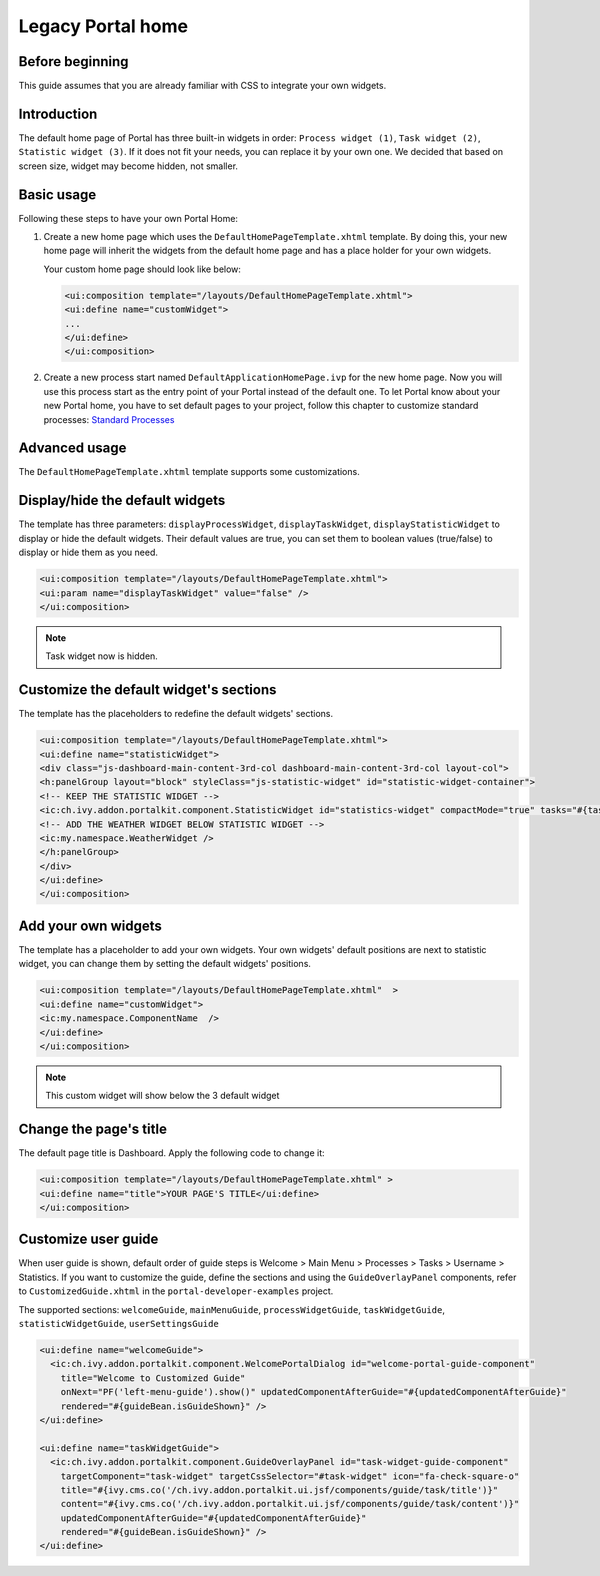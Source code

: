 .. _customization-portal-home:

Legacy Portal home
==================

.. _customization-portal-home-before-beginning:

Before beginning
----------------

This guide assumes that you are already familiar with CSS to integrate
your own widgets.

.. _customization-portal-home-introduction:

Introduction
------------

The default home page of Portal has three built-in widgets in order:
``Process widget (1)``, ``Task widget (2)``, ``Statistic widget (3)``. If it does
not fit your needs, you can replace it by your own one. We decided that
based on screen size, widget may become hidden, not smaller.

|home-page-template|

.. _customization-portal-home-basic-usage:

Basic usage
-----------

Following these steps to have your own Portal Home:

#. Create a new home page which uses the
   ``DefaultHomePageTemplate.xhtml`` template. By doing this, your new
   home page will inherit the widgets from the default home page and has
   a place holder for your own widgets.

   Your custom home page should look like below:

   .. code-block:: html
   
      <ui:composition template="/layouts/DefaultHomePageTemplate.xhtml">
      <ui:define name="customWidget">
      ...
      </ui:define>
      </ui:composition>

#. Create a new process start named ``DefaultApplicationHomePage.ivp`` for the new
   home page. Now you will use this process start as the entry point of
   your Portal instead of the default one. To let Portal know about
   your new Portal home, you have to set default pages to your project, follow this chapter to customize standard processes:
   `Standard Processes <https://developer.axonivy.com/doc/9.3.0/designer-guide/user-interface/standard-processes/index.html>`_      


.. _customization-portal-home-advanced-usage:

Advanced usage
--------------

The ``DefaultHomePageTemplate.xhtml`` template supports some
customizations.

.. _customization-portal-home-advanced-usage-display-hide-the-default-widgets:

Display/hide the default widgets
--------------------------------

The template has three parameters: ``displayProcessWidget``,
``displayTaskWidget``, ``displayStatisticWidget`` to display or hide the
default widgets. Their default values are true, you can set them to
boolean values (true/false) to display or hide them as you need.

.. code-block:: html

      <ui:composition template="/layouts/DefaultHomePageTemplate.xhtml">
      <ui:param name="displayTaskWidget" value="false" />
      </ui:composition>
..

.. note:: Task widget now is hidden.


.. _customization-portal-home-advanced-usage-customize-the-default-widget-sections:

Customize the default widget's sections
---------------------------------------

The template has the placeholders to redefine the default widgets'
sections.

.. code-block:: html

   <ui:composition template="/layouts/DefaultHomePageTemplate.xhtml">
   <ui:define name="statisticWidget">
   <div class="js-dashboard-main-content-3rd-col dashboard-main-content-3rd-col layout-col">
   <h:panelGroup layout="block" styleClass="js-statistic-widget" id="statistic-widget-container">
   <!-- KEEP THE STATISTIC WIDGET -->
   <ic:ch.ivy.addon.portalkit.component.StatisticWidget id="statistics-widget" compactMode="true" tasks="#{tasks}"> 
   <!-- ADD THE WEATHER WIDGET BELOW STATISTIC WIDGET -->
   <ic:my.namespace.WeatherWidget />
   </h:panelGroup>
   </div>
   </ui:define>
   </ui:composition>

.. _customization-portal-home-advanced-usage-add-your-own-widgets:

Add your own widgets
--------------------

The template has a placeholder to add your own widgets. Your own
widgets' default positions are next to statistic widget, you can change
them by setting the default widgets' positions.

.. code-block:: html

   <ui:composition template="/layouts/DefaultHomePageTemplate.xhtml"  >
   <ui:define name="customWidget">
   <ic:my.namespace.ComponentName  />
   </ui:define>
   </ui:composition>
..

.. note:: This custom widget will show below the 3 default widget

.. _customization-portal-home-advanced-usage-change-the-pages-title:

Change the page's title
-----------------------

The default page title is Dashboard. Apply the following code to change it:

.. code-block:: html

   <ui:composition template="/layouts/DefaultHomePageTemplate.xhtml" >
   <ui:define name="title">YOUR PAGE'S TITLE</ui:define>
   </ui:composition>

.. _customization-portal-home-user-guide:

Customize user guide
--------------------

When user guide is shown, default order of guide steps is Welcome > Main Menu > Processes > Tasks > Username > Statistics.
If you want to customize the guide, define the sections and using the ``GuideOverlayPanel`` components, 
refer to ``CustomizedGuide.xhtml`` in the ``portal-developer-examples`` project. 

The supported sections: ``welcomeGuide``, ``mainMenuGuide``, ``processWidgetGuide``, ``taskWidgetGuide``, ``statisticWidgetGuide``, ``userSettingsGuide``

.. code-block:: html

	<ui:define name="welcomeGuide">
	  <ic:ch.ivy.addon.portalkit.component.WelcomePortalDialog id="welcome-portal-guide-component"
	    title="Welcome to Customized Guide"
	    onNext="PF('left-menu-guide').show()" updatedComponentAfterGuide="#{updatedComponentAfterGuide}" 
	    rendered="#{guideBean.isGuideShown}" />
	</ui:define>
	
	<ui:define name="taskWidgetGuide">
	  <ic:ch.ivy.addon.portalkit.component.GuideOverlayPanel id="task-widget-guide-component" 
	    targetComponent="task-widget" targetCssSelector="#task-widget" icon="fa-check-square-o"
	    title="#{ivy.cms.co('/ch.ivy.addon.portalkit.ui.jsf/components/guide/task/title')}" 
	    content="#{ivy.cms.co('/ch.ivy.addon.portalkit.ui.jsf/components/guide/task/content')}"
	    updatedComponentAfterGuide="#{updatedComponentAfterGuide}" 
	    rendered="#{guideBean.isGuideShown}" />
	</ui:define>
..


.. |home-page-template| image:: ../../screenshots/dashboard/dashboard-3-sections.png